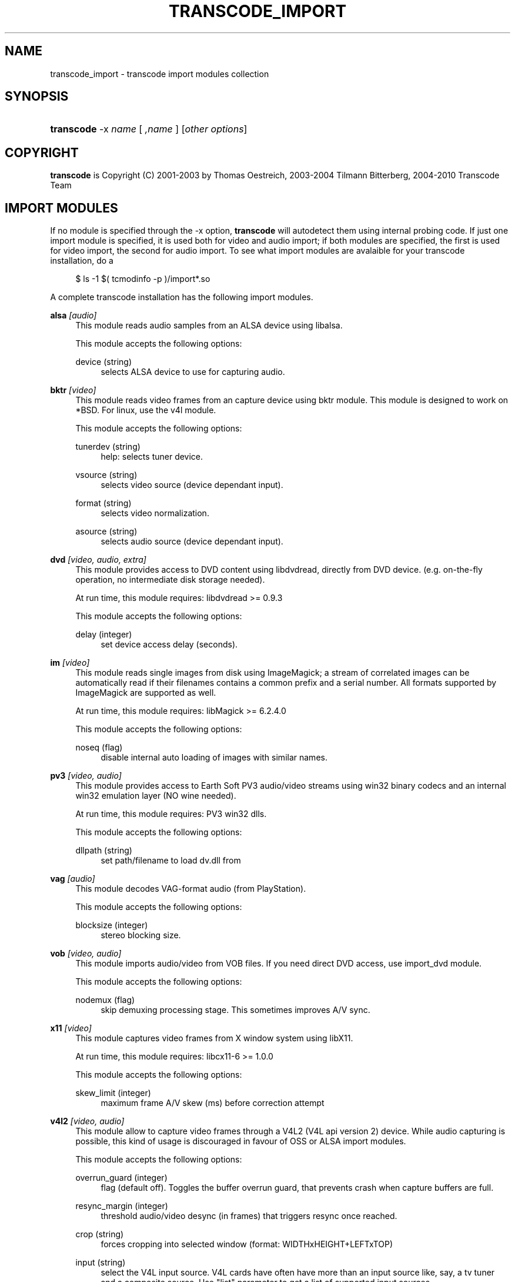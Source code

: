 .\"     Title: transcode_import
.\"    Author: 
.\" Generator: DocBook XSL Stylesheets v1.73.2 <http://docbook.sf.net/>
.\"      Date: 14th July 2008
.\"    Manual: 15th April 2008
.\"    Source: transcode_import(1)
.\"
.TH "TRANSCODE_IMPORT" "1" "14th July 2008" "transcode_import(1)" "15th April 2008"
.\" disable hyphenation
.nh
.\" disable justification (adjust text to left margin only)
.ad l
.SH "NAME"
transcode_import \- transcode import modules collection
.SH "SYNOPSIS"
.HP 10
\fBtranscode\fR \-x\ \fIname\fR\ [\ \fI,name\fR\ ]  [\fIother\ options\fR]
.SH "COPYRIGHT"
.PP

\fBtranscode\fR
is Copyright (C) 2001\-2003 by Thomas Oestreich, 2003\-2004 Tilmann Bitterberg, 2004\-2010 Transcode Team
.SH "IMPORT MODULES"
.PP
If no module is specified through the \-x option,
\fBtranscode\fR
will autodetect them using internal probing code\&. If just one import module is specified, it is used both for video and audio import; if both modules are specified, the first is used for video import, the second for audio import\&. To see what import modules are avalaible for your transcode installation, do a
.sp
.RS 4
.nf
           $ ls \-1 $( tcmodinfo \-p )/import*\&.so
           
.fi
.RE
.sp
A complete transcode installation has the following import modules\&.
.PP
\fBalsa\fR \fI[audio]\fR
.RS 4
This module reads audio samples from an ALSA device using libalsa\&.
.sp
This module accepts the following options:
.PP
device (string)
.RS 4
selects ALSA device to use for capturing audio\&.
.RE
.RE
.PP
\fBbktr\fR \fI[video]\fR
.RS 4
This module reads video frames from an capture device using bktr module\&. This module is designed to work on *BSD\&. For linux, use the v4l module\&.
.sp
This module accepts the following options:
.PP
tunerdev (string)
.RS 4
help: selects tuner device\&.
.RE
.PP
vsource (string)
.RS 4
selects video source (device dependant input)\&.
.RE
.PP
format (string)
.RS 4
selects video normalization\&.
.RE
.PP
asource (string)
.RS 4
selects audio source (device dependant input)\&.
.RE
.RE
.PP
\fBdvd\fR \fI[video, audio, extra]\fR
.RS 4
This module provides access to DVD content using libdvdread, directly from DVD device\&. (e\&.g\&. on\-the\-fly operation, no intermediate disk storage needed)\&.
.sp
At run time, this module requires: libdvdread >= 0\&.9\&.3
.sp
This module accepts the following options:
.PP
delay (integer)
.RS 4
set device access delay (seconds)\&.
.RE
.RE
.PP
\fBim\fR \fI[video]\fR
.RS 4
This module reads single images from disk using ImageMagick; a stream of correlated images can be automatically read if their filenames contains a common prefix and a serial number\&. All formats supported by ImageMagick are supported as well\&.
.sp
At run time, this module requires: libMagick >= 6\&.2\&.4\&.0
.sp
This module accepts the following options:
.PP
noseq (flag)
.RS 4
disable internal auto loading of images with similar names\&.
.RE
.RE
.PP
\fBpv3\fR \fI[video, audio]\fR
.RS 4
This module provides access to Earth Soft PV3 audio/video streams using win32 binary codecs and an internal win32 emulation layer (NO wine needed)\&.
.sp
At run time, this module requires: PV3 win32 dlls\&.
.sp
This module accepts the following options:
.PP
dllpath (string)
.RS 4
set path/filename to load dv\&.dll from
.RE
.RE
.PP
\fBvag\fR \fI[audio]\fR
.RS 4
This module decodes VAG\-format audio (from PlayStation)\&.
.sp
This module accepts the following options:
.PP
blocksize (integer)
.RS 4
stereo blocking size\&.
.RE
.RE
.PP
\fBvob\fR \fI[video, audio]\fR
.RS 4
This module imports audio/video from VOB files\&. If you need direct DVD access, use import_dvd module\&.
.sp
This module accepts the following options:
.PP
nodemux (flag)
.RS 4
skip demuxing processing stage\&. This sometimes improves A/V sync\&.
.RE
.RE
.PP
\fBx11\fR \fI[video]\fR
.RS 4
This module captures video frames from X window system using libX11\&.
.sp
At run time, this module requires: libcx11\-6 >= 1\&.0\&.0
.sp
This module accepts the following options:
.PP
skew_limit (integer)
.RS 4
maximum frame A/V skew (ms) before correction attempt
.RE
.RE
.PP
\fBv4l2\fR \fI[video, audio]\fR
.RS 4
This module allow to capture video frames through a V4L2 (V4L api version 2) device\&. While audio capturing is possible, this kind of usage is discouraged in favour of OSS or ALSA import modules\&.
.sp
This module accepts the following options:
.PP
overrun_guard (integer)
.RS 4
flag (default off)\&. Toggles the buffer overrun guard, that prevents crash when capture buffers are full\&.
.RE
.PP
resync_margin (integer)
.RS 4
threshold audio/video desync (in frames) that triggers resync once reached\&.
.RE
.PP
crop (string)
.RS 4
forces cropping into selected window (format: WIDTHxHEIGHT+LEFTxTOP)
.RE
.PP
input (string)
.RS 4
select the V4L input source\&. V4L cards have often have more than an input source like, say, a tv tuner and a composite source\&. Use "list" parameter to get a list of supported input sources\&.
.RE
.PP
format (string)
.RS 4
forces output format to given one; use "list" to get a list of supported formats\&.
.RE
.PP
resync_interval (integer)
.RS 4
checks the resync_margin every given amount of frames\&.
.RE
.PP
format (integer)
.RS 4
forces video frames convertion by using index; use \-1 to get a list of supported conversions\&.
.RE
.PP
ignore_mute (boolean)
.RS 4
disable the device audio muting during the operation\&.
.RE
.PP
channel (string)
.RS 4
synthonize the V4L tuner to selected TV channel\&. The channel frequencies are taken by the module configuration file, and they must be expressed in KHz\&.
.RE
.PP
convert (integer)
.RS 4
forces video frames convertion by using index; use the special value "list" to get a list of supported conversions\&.
.RE
.RE
.SH "AUTHORS"
.PP
Written by Thomas Oestreich <ostreich@theorie\&.physik\&.uni\-goettingen\&.de>, Tilmann Bitterberg and the Transcode\-Team
.PP
See the
\fIAUTHORS\fR
file for details\&.
.SH "SEE ALSO"
.PP

\fBtranscode\fR(1)
,
\fBtcmodinfo\fR(1)
,
\fBtranscode_filter\fR(1)
,
\fBtranscode_export\fR(1)
